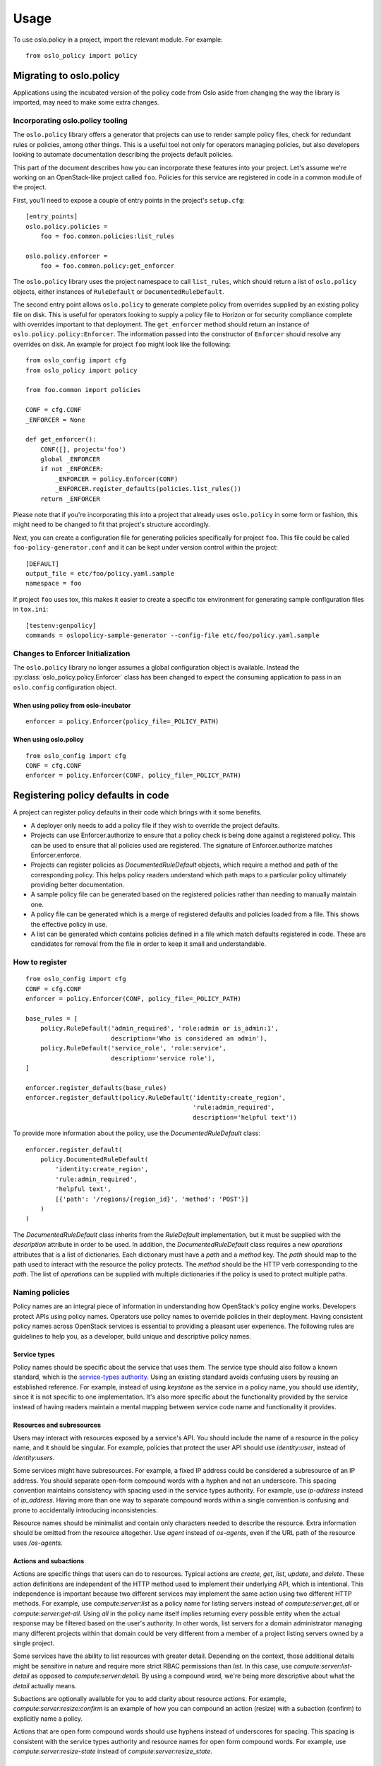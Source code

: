 =======
 Usage
=======

To use oslo.policy in a project, import the relevant module. For
example::

    from oslo_policy import policy

Migrating to oslo.policy
========================

Applications using the incubated version of the policy code from Oslo aside
from changing the way the library is imported, may need to make some extra
changes.

Incorporating oslo.policy tooling
---------------------------------

The ``oslo.policy`` library offers a generator that projects can use to render
sample policy files, check for redundant rules or policies, among other things.
This is a useful tool not only for operators managing policies, but also
developers looking to automate documentation describing the projects default
policies.

This part of the document describes how you can incorporate these features into
your project. Let's assume we're working on an OpenStack-like project called
``foo``. Policies for this service are registered in code in a common module of
the project.

First, you'll need to expose a couple of entry points in the project's
``setup.cfg``::

    [entry_points]
    oslo.policy.policies =
        foo = foo.common.policies:list_rules

    oslo.policy.enforcer =
        foo = foo.common.policy:get_enforcer

The ``oslo.policy`` library uses the project namespace to call ``list_rules``,
which should return a list of ``oslo.policy`` objects, either instances of
``RuleDefault`` or ``DocumentedRuleDefault``.

The second entry point allows ``oslo.policy`` to generate complete policy from
overrides supplied by an existing policy file on disk. This is useful for
operators looking to supply a policy file to Horizon or for security compliance
complete with overrides important to that deployment. The ``get_enforcer``
method should return an instance of ``oslo.policy.policy:Enforcer``. The
information passed into the constructor of ``Enforcer`` should resolve any
overrides on disk. An example for project ``foo`` might look like the
following::

    from oslo_config import cfg
    from oslo_policy import policy

    from foo.common import policies

    CONF = cfg.CONF
    _ENFORCER = None

    def get_enforcer():
        CONF([], project='foo')
        global _ENFORCER
        if not _ENFORCER:
            _ENFORCER = policy.Enforcer(CONF)
            _ENFORCER.register_defaults(policies.list_rules())
        return _ENFORCER

Please note that if you're incorporating this into a project that already uses
``oslo.policy`` in some form or fashion, this might need to be changed to fit
that project's structure accordingly.

Next, you can create a configuration file for generating policies specifically
for project ``foo``. This file could be called ``foo-policy-generator.conf``
and it can be kept under version control within the project::

    [DEFAULT]
    output_file = etc/foo/policy.yaml.sample
    namespace = foo

If project ``foo`` uses tox, this makes it easier to create a specific tox
environment for generating sample configuration files in ``tox.ini``::

    [testenv:genpolicy]
    commands = oslopolicy-sample-generator --config-file etc/foo/policy.yaml.sample

Changes to Enforcer Initialization
----------------------------------

The ``oslo.policy`` library no longer assumes a global configuration object is
available. Instead the :py:class:`oslo_policy.policy.Enforcer` class has been
changed to expect the consuming application to pass in an ``oslo.config``
configuration object.

When using policy from oslo-incubator
~~~~~~~~~~~~~~~~~~~~~~~~~~~~~~~~~~~~~~~~~

::

    enforcer = policy.Enforcer(policy_file=_POLICY_PATH)

When using oslo.policy
~~~~~~~~~~~~~~~~~~~~~~~~~~~~~~~~~~~~~~~~~~~~~~

::

    from oslo_config import cfg
    CONF = cfg.CONF
    enforcer = policy.Enforcer(CONF, policy_file=_POLICY_PATH)

Registering policy defaults in code
===================================

A project can register policy defaults in their code which brings with it some
benefits.

* A deployer only needs to add a policy file if they wish to override the
  project defaults.

* Projects can use Enforcer.authorize to ensure that a policy check is being
  done against a registered policy. This can be used to ensure that all
  policies used are registered. The signature of Enforcer.authorize matches
  Enforcer.enforce.

* Projects can register policies as `DocumentedRuleDefault` objects, which
  require a method and path of the corresponding policy. This helps policy
  readers understand which path maps to a particular policy ultimately
  providing better documentation.

* A sample policy file can be generated based on the registered policies
  rather than needing to manually maintain one.

* A policy file can be generated which is a merge of registered defaults and
  policies loaded from a file. This shows the effective policy in use.

* A list can be generated which contains policies defined in a file which match
  defaults registered in code. These are candidates for removal from the file
  in order to keep it small and understandable.

How to register
---------------

::

    from oslo_config import cfg
    CONF = cfg.CONF
    enforcer = policy.Enforcer(CONF, policy_file=_POLICY_PATH)

    base_rules = [
        policy.RuleDefault('admin_required', 'role:admin or is_admin:1',
                           description='Who is considered an admin'),
        policy.RuleDefault('service_role', 'role:service',
                           description='service role'),
    ]

    enforcer.register_defaults(base_rules)
    enforcer.register_default(policy.RuleDefault('identity:create_region',
                                                 'rule:admin_required',
                                                 description='helpful text'))

To provide more information about the policy, use the `DocumentedRuleDefault`
class::

    enforcer.register_default(
        policy.DocumentedRuleDefault(
            'identity:create_region',
            'rule:admin_required',
            'helpful text',
            [{'path': '/regions/{region_id}', 'method': 'POST'}]
        )
    )

The `DocumentedRuleDefault` class inherits from the `RuleDefault`
implementation, but it must be supplied with the `description` attribute in
order to be used. In addition, the `DocumentedRuleDefault` class requires a new
`operations` attributes that is a list of dictionaries. Each dictionary must
have a `path` and a `method` key. The `path` should map to the path used to
interact with the resource the policy protects. The `method` should be the HTTP
verb corresponding to the `path`. The list of `operations` can be supplied with
multiple dictionaries if the policy is used to protect multiple paths.

Naming policies
---------------

Policy names are an integral piece of information in understanding how
OpenStack's policy engine works. Developers protect APIs using policy names.
Operators use policy names to override policies in their deployment. Having
consistent policy names across OpenStack services is essential to providing a
pleasant user experience. The following rules are guidelines to help you, as a
developer, build unique and descriptive policy names.

Service types
~~~~~~~~~~~~~

Policy names should be specific about the service that uses them. The service
type should also follow a known standard, which is the `service-types authority
<https://service-types.openstack.org/service-types.json>`_.  Using an existing
standard avoids confusing users by reusing an established reference. For
example, instead of using `keystone` as the service in a policy name, you
should use `identity`, since it is not specific to one implementation. It's
also more specific about the functionality provided by the service instead of
having readers maintain a mental mapping between service code name and
functionality it provides.

Resources and subresources
~~~~~~~~~~~~~~~~~~~~~~~~~~

Users may interact with resources exposed by a service's API. You should
include the name of a resource in the policy name, and it should be singular.
For example, policies that protect the user API should use `identity:user`,
instead of `identity:users`.

Some services might have subresources. For example, a fixed IP address could be
considered a subresource of an IP address. You should separate open-form
compound words with a hyphen and not an underscore. This spacing convention
maintains consistency with spacing used in the service types authority. For
example, use `ip-address` instead of `ip_address`. Having more than one way to
separate compound words within a single convention is confusing and prone to
accidentally introducing inconsistencies.

Resource names should be minimalist and contain only characters needed to
describe the resource. Extra information should be omitted from the resource
altogether. Use `agent` instead of `os-agents`, even if the URL path of the
resource uses `/os-agents`.

Actions and subactions
~~~~~~~~~~~~~~~~~~~~~~

Actions are specific things that users can do to resources. Typical actions are
`create`, `get`, `list`, `update`, and `delete`. These action definitions are
independent of the HTTP method used to implement their underlying API, which is
intentional. This independence is important because two different services may
implement the same action using two different HTTP methods. For example, use
`compute:server:list` as a policy name for listing servers instead of
`compute:server:get_all` or `compute:server:get-all`. Using `all` in the policy
name itself implies returning every possible entity when the actual response
may be filtered based on the user's authority. In other words, list servers for
a domain administrator managing many different projects within that domain
could be very different from a member of a project listing servers owned by a
single project.

Some services have the ability to list resources with greater detail. Depending
on the context, those additional details might be sensitive in nature and
require more strict RBAC permissions than `list`. In this case, use
`compute:server:list-detail` as opposed to `compute:server:detail`. By using a
compound word, we're being more descriptive about what the `detail` actually
means.

Subactions are optionally available for you to add clarity about resource
actions. For example, `compute:server:resize:confirm` is an example of how you
can compound an action (resize) with a subaction (confirm) to explicitly name a
policy.

Actions that are open form compound words should use hyphens instead of
underscores for spacing. This spacing is consistent with the service types
authority and resource names for open form compound words. For example, use
`compute:server:resize-state` instead of `compute:server:resize_state`.

Resource Attributes
~~~~~~~~~~~~~~~~~~~

Resource attributes may be used in policy names, and are entirely optional. If
you need to include the attribute of a resource in the name, you should place
it after the resource or subresource portion. For example, use
`compute:flavor:private:list` to name a policy for listing all private flavors.

Putting it all together
~~~~~~~~~~~~~~~~~~~~~~~

Now that you know what services types, resources, attributes, and actions are
within the context of policy names, let establish the order you should use
them. Policy names should increase in detail as you read it. This results in
the following syntax::

  <service-type>:<resource>[:<subresource>][:<attribute>]:<action>[:<subaction>]

You should delimit each segment of the name with a colon (:). The following are
examples for existing OpenStack APIs::

  identity:user:list
  block-storage:volume:extend
  compute:server:resize:confirm
  compute:flavor:private:list
  network:ip-address:fixed-ip-address:create

Setting scope
-------------

The `RuleDefault` and `DocumentedRuleDefault` objects have an attribute
dedicated to the intended scope of the operation called `scope_types`. This
attribute can only be set at rule definition and never overridden via a policy
file. This variable is designed to save the scope at which a policy should
operate. During enforcement, the information in `scope_types` is compared to
the scope of the token used in the request. It is designed to match the
available token scopes available from keystone, which are `system`, `domain`,
and `project`. The examples highlighted here will show the usage with system
and project APIs. Setting `scope_types` to anything but these three values is
unsupported.

For example, a policy that is used to protect a resource tracked in a project
should require a project-scoped token. This can be expressed with `scope_types`
as follows::

    policy.DocumentedRuleDefault(
        name='service:create_foo',
        check_str='role:admin',
        scope_types=['project'],
        description='Creates a foo resource',
        operations=[
            {
                'path': '/v1/foos/',
                'method': 'POST'
            }
        ]
    )

A policy that is used to protect system-level resources can follow the same
pattern::

    policy.DocumentedRuleDefault(
        name='service:update_bar',
        check_str='role:admin',
        scope_types=['system'],
        description='Updates a bar resource',
        operations=[
            {
                'path': '/v1/bars/{bar_id}',
                'method': 'PATCH'
            }
        ]
    )

The `scope_types` attribute makes sure the token used to make the request is
scoped properly and passes the `check_str`. This is powerful because it allows
roles to be reused across different authorization levels without compromising
APIs. For example, the `admin` role in the above example is used at the
project-level and the system-level to protect two different resources. If we
only checked that the token contained the `admin` role, it would be possible
for a user with a project-scoped token to access a system-level API.

Developers incorporating `scope_types` into OpenStack services should be
mindful of the relationship between the API they are protecting with a policy
and if it operates on system-level resources or project-level resources.

Sample file generation
----------------------

In setup.cfg of a project using oslo.policy::

    [entry_points]
    oslo.policy.policies =
        nova = nova.policy:list_policies

where list_policies is a method that returns a list of policy.RuleDefault
objects.

Run the oslopolicy-sample-generator script with some configuration options::

    oslopolicy-sample-generator --namespace nova --output-file policy-sample.yaml

or::

    oslopolicy-sample-generator --config-file policy-generator.conf

where policy-generator.conf looks like::

    [DEFAULT]
    output_file = policy-sample.yaml
    namespace = nova

If output_file is omitted the sample file will be sent to stdout.

Merged file generation
----------------------

This will output a policy file which includes all registered policy defaults
and all policies configured with a policy file. This file shows the effective
policy in use by the project.

In setup.cfg of a project using oslo.policy::

    [entry_points]
    oslo.policy.enforcer =
        nova = nova.policy:get_enforcer

where get_enforcer is a method that returns a configured
oslo_policy.policy.Enforcer object. This object should be setup exactly as it
is used for actual policy enforcement, if it differs the generated policy file
may not match reality.

Run the oslopolicy-policy-generator script with some configuration options::

    oslopolicy-policy-generator --namespace nova --output-file policy-merged.yaml

or::

    oslopolicy-policy-generator --config-file policy-merged-generator.conf

where policy-merged-generator.conf looks like::

    [DEFAULT]
    output_file = policy-merged.yaml
    namespace = nova

If output_file is omitted the file will be sent to stdout.

List of redundant configuration
-------------------------------

This will output a list of matches for policy rules that are defined in a
configuration file where the rule does not differ from a registered default
rule. These are rules that can be removed from the policy file with no change
in effective policy.

In setup.cfg of a project using oslo.policy::

    [entry_points]
    oslo.policy.enforcer =
        nova = nova.policy:get_enforcer

where get_enforcer is a method that returns a configured
oslo_policy.policy.Enforcer object. This object should be setup exactly as it
is used for actual policy enforcement, if it differs the generated policy file
may not match reality.

Run the oslopolicy-list-redundant script::

    oslopolicy-list-redundant --namespace nova

or::

    oslopolicy-list-redundant --config-file policy-redundant.conf

where policy-redundant.conf looks like::

    [DEFAULT]
    namespace = nova

Output will go to stdout.

Testing default policies
========================

Developers need to reliably unit test policies used to protect APIs. Having
robust unit test coverage increases confidence that changes won't negatively
affect user experience. This document is intended to help you understand
historical context behind testing practices you may find in your service. More
importantly, it's going to describe testing patterns you can use to increase
confidence in policy testing and coverage.

History
-------

Before the ability to register policies in code, developers maintained policies
in a policy file, which included all policies used by the service. Developers
maintained policy files within the project source code, which contained the
default policies for the service.

Once it became possible to register policies in code, policy files became
irrelevant because you could generate them. Generating policy files from code
made maintaining documentation for policies easier and allowed for a single
source of truth. Registering policies in code also meant testing no longer
required a policy file, since the default policies were in the service itself.

At this point, it is important to note that policy enforcement requires an
authorization context based on the user making the request (e.g., is the user
allowed to do the operation they're asking to do). Within OpenStack, this
authorization context it relayed to services by the token used to call an API,
which comes from an OpenStack identity service. In its purest form, you can
think of authorization context as the roles a user has on a project, domain, or
system. Services can feed the authorization context into policy enforcement,
which determines if a user is allowed to do something.

The coupling between the authorization context, ultimately the token, and the
policy enforcement mechanism raises the bar for effectively testing policies
and APIs. Service developers want to ensure the functionality specific to their
service works, and not dwell on the implementation details of an authorization
system. Additionally, they want to keep unit tests lightweight, as opposed to
requiring a separate system to issue tokens for authorization, crossing the
boundary of unit testing to integration testing.

Because of this, you typically see one of two approaches taken concerning
policies and test code across OpenStack services.

One approach is to supply a policy file specifically for testing that overrides
the sample policy file or default policies in code. This file contains mostly
policies without proper check strings, which relaxes the authorization enforced
by the service using oslo.policy. Without proper check strings, it's possible
to access APIs without building context objects or using tokens from an
identity service.

The other approach is to mock policy enforcement to succeed unconditionally.
Since developers are bypassing the code within the policy engine, supplying a
proper authorization context doesn't have an impact on the APIs used in the
test case.

Both methods let developers focus on validating the domain-specific
functionality of their service without needing to understand the intricacies of
policy enforcement. Unfortunately, bypassing API authorization testing comes at
the expense of introducing gaps where the default policies may break
unexpectedly with new changes. If the tests don't assert the default behavior,
it's likely that seemly simple changes negatively impact users or operators,
regardless of that being the intent of the developer.

Testing policies
----------------

Fortunately, you can test policies without needing to deal with tokens by using
context objects directly, specifically a RequestContext object. Chances are
your service is already using these to represent information from middleware
that sits in front of the API. Using context for authorization strikes a
perfect balance between integration testing and exercising just enough
authorization to ensure policies sufficiently protect APIs. The oslo.policy
library also accepts context objects and automatically translates properties to
values used when evaluating policy, which makes using them even more natural.

To use RequestContext objects effectively, you need to understand the policy
under test. Then, you can model a context object appropriately for the test
case. The idea is to build a context object to use in the request that either
fails or passes policy enforcement. For example, assume you're testing a
default policy like the following:

::

    from oslo_config import cfg

    CONF = cfg.CONF
    enforcer = policy.Enforcer(CONF, policy_file=_POLICY_PATH)

    enforcer.register_default(
        policy.RuleDefault('identity:create_region', 'role:admin')
    )

Enforcement here is straightforward in that a user with a role called admin may
access this API. You can model this in a request context by setting these
attributes explicitly:

::

    from oslo_context import context

    context = context.RequestContext()
    context.roles = ['admin']

Depending on how your service deploys the API in unit tests, you can either
provide a fake context as you supply the request, or mock the return value of
the context to return the one you've built.

You can also supply scope information for policies with complex check strings
or the use of scope types. For example, consider the following default policy:

::

    from oslo_config import cfg

    CONF = cfg.CONF
    enforcer = policy.Enforcer(CONF, policy_file=_POLICY_PATH)

    enforcer.register_default(
        policy.RuleDefault('identity:create_region', 'role:admin',
        scope_types=['system'])
    )

We can model it using the following request context object, which includes
scope:

::

    from oslo_context import context

    context = context.RequestContext()
    context.roles = ['admin']
    context.system_scope = 'all'

Note that ``all`` is a unique system scope target that signifies the user is
authorized to operate on the deployment system. Conversely, the following is an
example of a context modeling a project-scoped token:

::

    import uuid
    from oslo_context import context

    context = context.RequestContext()
    context.roles = ['admin']
    context.project_id = uuid.uuid4().hex

The significance here is the difference between administrator authorization on
the deployment system and administrator authorization on a project.
